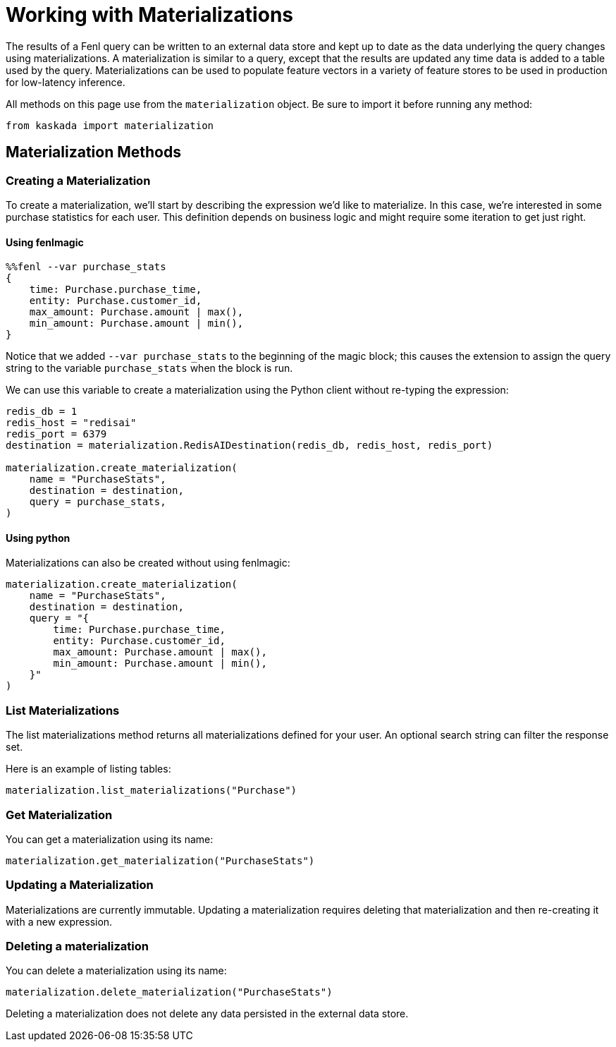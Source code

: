 = Working with Materializations


The results of a Fenl query can be written to an external data store and
kept up to date as the data underlying the query changes using
materializations. A materialization is similar to a query, except that
the results are updated any time data is added to a table used by the
query. Materializations can be used to populate feature vectors in a
variety of feature stores to be used in production for low-latency
inference.

All methods on this page use from the `materialization` object. Be sure
to import it before running any method:

[source,python]
----
from kaskada import materialization
----

== Materialization Methods

=== Creating a Materialization

To create a materialization, we'll start by describing the expression
we'd like to materialize. In this case, we're interested in some
purchase statistics for each user. This definition depends on business
logic and might require some iteration to get just right.

==== Using fenlmagic

[source,Fenl]
----
%%fenl --var purchase_stats
{
    time: Purchase.purchase_time,
    entity: Purchase.customer_id,
    max_amount: Purchase.amount | max(),
    min_amount: Purchase.amount | min(),
}
----

Notice that we added `--var purchase_stats` to the beginning of the
magic block; this causes the extension to assign the query string to the
variable `purchase_stats` when the block is run.

We can use this variable to create a materialization using the Python
client without re-typing the expression:

[source,python]
----
redis_db = 1
redis_host = "redisai"
redis_port = 6379
destination = materialization.RedisAIDestination(redis_db, redis_host, redis_port)

materialization.create_materialization(
    name = "PurchaseStats",
    destination = destination,
    query = purchase_stats,
)
----

==== Using python

Materializations can also be created without using fenlmagic:

[source,python]
----
materialization.create_materialization(
    name = "PurchaseStats",
    destination = destination,
    query = "{
        time: Purchase.purchase_time,
        entity: Purchase.customer_id,
        max_amount: Purchase.amount | max(),
        min_amount: Purchase.amount | min(),
    }"
)
----

=== List Materializations

The list materializations method returns all materializations defined
for your user. An optional search string can filter the response set.

Here is an example of listing tables:

[source,python]
----
materialization.list_materializations("Purchase")
----

=== Get Materialization

You can get a materialization using its name:

[source,python]
----
materialization.get_materialization("PurchaseStats")
----

=== Updating a Materialization

Materializations are currently immutable. Updating a materialization
requires deleting that materialization and then re-creating it with a
new expression.

=== Deleting a materialization

You can delete a materialization using its name:

[source,python]
----
materialization.delete_materialization("PurchaseStats")
----

Deleting a materialization does not delete any data persisted in the
external data store.
